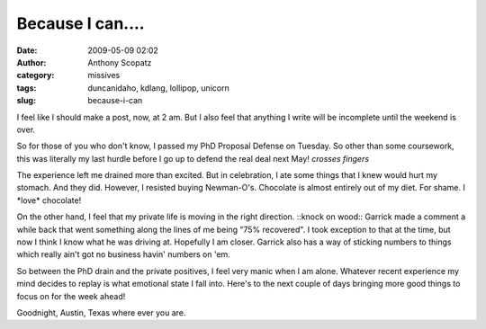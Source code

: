 Because I can....
#################
:date: 2009-05-09 02:02
:author: Anthony Scopatz
:category: missives
:tags: duncanidaho, kdlang, lollipop, unicorn
:slug: because-i-can

I feel like I should make a post, now, at 2 am. But I also feel that
anything I write will be incomplete until the weekend is over.

So for those of you who don't know, I passed my PhD Proposal Defense on
Tuesday. So other than some coursework, this was literally my last
hurdle before I go up to defend the real deal next May! *crosses fingers*

The experience left me drained more than excited. But in celebration, I
ate some things that I knew would hurt my stomach. And they did.
However, I resisted buying Newman-O's. Chocolate is almost entirely out
of my diet. For shame. I \*love\* chocolate!

On the other hand, I feel that my private life is moving in the right
direction. ::knock on wood:: Garrick made a comment a while back that
went something along the lines of me being "75% recovered". I took
exception to that at the time, but now I think I know what he was
driving at. Hopefully I am closer. Garrick also has a way of sticking
numbers to things which really ain't got no business havin' numbers on
'em.

So between the PhD drain and the private positives, I feel very manic
when I am alone. Whatever recent experience my mind decides to replay is
what emotional state I fall into. Here's to the next couple of days
bringing more good things to focus on for the week ahead!

Goodnight, Austin, Texas where ever you are.
